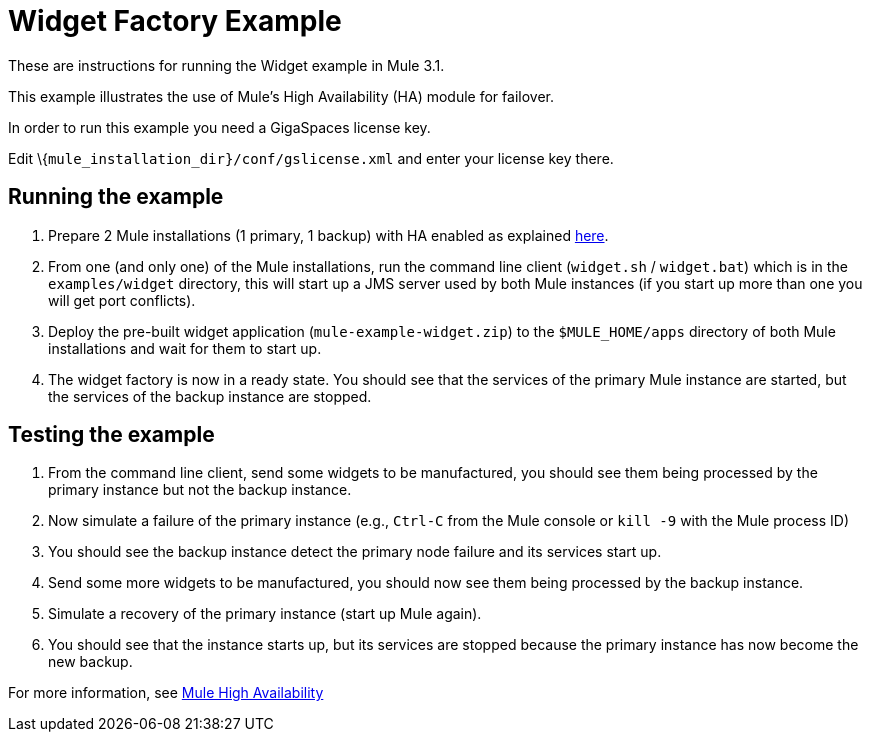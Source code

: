 = Widget Factory Example

These are instructions for running the Widget example in Mule 3.1.

This example illustrates the use of Mule's High Availability (HA) module for failover.

In order to run this example you need a GigaSpaces license key. +

Edit \{`mule_installation_dir}/conf/gslicense.xml` and enter your license key there.

== Running the example

. Prepare 2 Mule installations (1 primary, 1 backup) with HA enabled as explained link:https://docs.mulesoft.com/mule-user-guide/v/3.2/mule-high-availability[here].
. From one (and only one) of the Mule installations, run the command line client (`widget.sh` / `widget.bat`) which is in the `examples/widget` directory, this will start up a JMS server used by both Mule instances (if you start up more than one you will get port conflicts).
. Deploy the pre-built widget application (`mule-example-widget.zip`) to the `$MULE_HOME/apps` directory of both Mule installations and wait for them to start up.
. The widget factory is now in a ready state. You should see that the services of the primary Mule instance are started, but the services of the backup instance are stopped.

== Testing the example

. From the command line client, send some widgets to be manufactured, you should see them being processed by the primary instance but not the backup instance.
. Now simulate a failure of the primary instance (e.g., `Ctrl-C` from the Mule console or `kill -9` with the Mule process ID)
. You should see the backup instance detect the primary node failure and its services start up.
. Send some more widgets to be manufactured, you should now see them being processed by the backup instance.
. Simulate a recovery of the primary instance (start up Mule again).
. You should see that the instance starts up, but its services are stopped because the primary instance has now become the new backup.

For more information, see link:https://docs.mulesoft.com/mule-user-guide/v/3.2/mule-high-availability[Mule High Availability]
